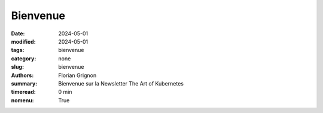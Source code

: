 Bienvenue
#########

:date: 2024-05-01
:modified: 2024-05-01
:tags: bienvenue
:category: none
:slug: bienvenue
:authors: Florian Grignon
:summary: Bienvenue sur la Newsletter The Art of Kubernetes
:timeread: 0 min
:nomenu: True

.. raw:: html

    <h6 class="text-teal-500 text-sm font-semibold uppercase mb-2">Bienvenue sur la Newsletter The Art of Kubernetes</h6>
    <div class="relative mt-8">
            <a href="/" class="h-10 px-6 tracking-wide inline-flex items-center justify-center font-medium rounded-md bg-teal-500 text-white">Page d'accueil</a>
    </div>
